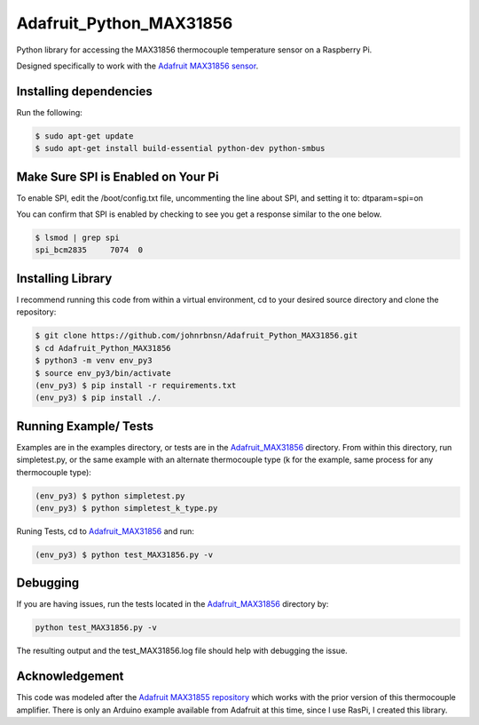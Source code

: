 Adafruit_Python_MAX31856
========================

Python library for accessing the MAX31856 thermocouple temperature sensor on a Raspberry Pi.

Designed specifically to work with the `Adafruit MAX31856 sensor <https://www.adafruit.com/products/3263>`_.

Installing dependencies
-----------------------
Run the following:

.. code::

    $ sudo apt-get update
    $ sudo apt-get install build-essential python-dev python-smbus

Make Sure SPI is Enabled on Your Pi
-----------------------------------

To enable SPI, edit the /boot/config.txt file, uncommenting the line about SPI, and setting it to: dtparam=spi=on

You can confirm that SPI is enabled by checking to see you get a response similar to the one below.

.. code::

    $ lsmod | grep spi
    spi_bcm2835     7074  0

Installing Library
------------------

I recommend running this code from within a virtual environment, cd to your desired source directory and clone the
repository:

.. code::

    $ git clone https://github.com/johnrbnsn/Adafruit_Python_MAX31856.git
    $ cd Adafruit_Python_MAX31856
    $ python3 -m venv env_py3
    $ source env_py3/bin/activate
    (env_py3) $ pip install -r requirements.txt
    (env_py3) $ pip install ./.

Running Example/ Tests
----------------------

Examples are in the examples directory, or tests are in the
`Adafruit_MAX31856 <https://github.com/johnrbnsn/Adafruit_Python_MAX31856/tree/master/Adafruit_MAX31856>`_
directory.  From within this directory, run simpletest.py, or the same example with an alternate thermocouple type (k
for the example, same process for any thermocouple type):

.. code::

    (env_py3) $ python simpletest.py
    (env_py3) $ python simpletest_k_type.py

Runing Tests, cd to
`Adafruit_MAX31856 <https://github.com/johnrbnsn/Adafruit_Python_MAX31856/tree/master/Adafruit_MAX31856>`_
and run:

.. code::

    (env_py3) $ python test_MAX31856.py -v

Debugging
---------

If you are having issues, run the tests located in the
`Adafruit\_MAX31856 <https://github.com/johnrbnsn/Adafruit_Python_MAX31856/tree/master/Adafruit_MAX31856>`_
directory by:

.. code::

    python test_MAX31856.py -v

The resulting output and the test_MAX31856.log file should help with debugging the issue.

Acknowledgement
---------------
This code was modeled after the
`Adafruit MAX31855 repository <https://github.com/adafruit/Adafruit_Python_MAX31855>`_ which works with
the prior version of this thermocouple amplifier.  There is only an Arduino example available from Adafruit at this
time, since I use RasPi, I created this library.
